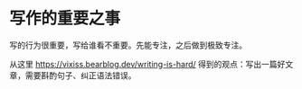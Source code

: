 * 写作的重要之事

写的行为很重要，写给谁看不重要。先能专注，之后做到极致专注。

从这里 https://vixiss.bearblog.dev/writing-is-hard/ 得到的观点：写出一篇好文章，需要斟酌句子、纠正语法错误。
